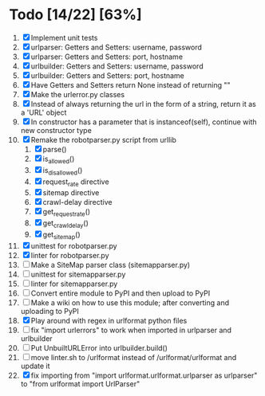 #+STARTUP: showeverything

* Todo [14/22] [63%]
  1. [X] Implement unit tests
  2. [X] urlparser: Getters and Setters: username, password
  3. [X] urlparser: Getters and Setters: port, hostname
  4. [X] urlbuilder: Getters and Setters: username, password
  5. [X] urlbuilder: Getters and Setters: port, hostname
  6. [X] Have Getters and Setters return None instead of returning ""
  7. [X] Make the urlerror.py classes
  8. [X] Instead of always returning the url in the form of a string, return it as a 'URL' object
  9. [X] In constructor has a parameter that is instanceof(self), continue with new constructor type
  10. [X] Remake the robotparser.py script from urllib
      1. [X] parse()
      2. [X] is_allowed()
      3. [X] is_disallowed()
      4. [X] request_rate directive
      5. [X] sitemap directive
      6. [X] crawl-delay directive
      7. [X] get_request_rate()
      8. [X] get_crawl_delay()
      9. [X] get_sitemap()
  11. [X] unittest for robotparser.py
  12. [X] linter for robotparser.py
  13. [ ] Make a SiteMap parser class (sitemapparser.py)
  14. [ ] unittest for sitemapparser.py
  15. [ ] linter for sitemapparser.py
  16. [ ] Convert entire module to PyPI and then upload to PyPI
  17. [ ] Make a wiki on how to use this module; after converting and uploading to PyPI
  18. [X] Play around with regex in urlformat python files
  19. [ ] fix "import urlerrors" to work when imported in urlparser and urlbuilder
  20. [ ] Put UnbuiltURLError into urlbuilder.build()
  21. [ ] move linter.sh to /urlformat instead of /urlformat/urlformat and update it
  22. [X] fix importing from "import urlformat.urlformat.urlparser as urlparser" to "from urlformat import UrlParser"
